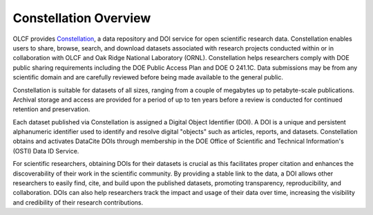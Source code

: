 .. _constellation_overview:

**********************
Constellation Overview
**********************

OLCF provides `Constellation <https://doi.ccs.ornl.gov>`_, a data repository and DOI service for open scientific research data. Constellation enables users to share, browse, search, and download datasets associated with research projects conducted within or in collaboration with OLCF and Oak Ridge National Laboratory (ORNL). Constellation helps researchers comply with DOE public sharing requirements including the DOE Public Access Plan and DOE O 241.1C. Data submissions may be from any scientific domain and are carefully reviewed before being made available to the general public.

Constellation is suitable for datasets of all sizes, ranging from a couple of megabytes up to petabyte-scale publications. Archival storage and access are provided for a period of up to ten years before a review is conducted for continued retention and preservation.

Each dataset published via Constellation is assigned a Digital Object Identifier (DOI). A DOI is a unique and persistent alphanumeric identifier used to identify and resolve digital "objects" such as articles, reports, and datasets. Constellation obtains and activates DataCite DOIs through membership in the DOE Office of Scientific and Technical Information's (OSTI) Data ID Service.

For scientific researchers, obtaining DOIs for their datasets is crucial as this facilitates proper citation and enhances the discoverability of their work in the scientific community. By providing a stable link to the data, a DOI allows other researchers to easily find, cite, and build upon the published datasets, promoting transparency, reproducibility, and collaboration. DOIs can also help researchers track the impact and usage of their data over time, increasing the visibility and credibility of their research contributions.